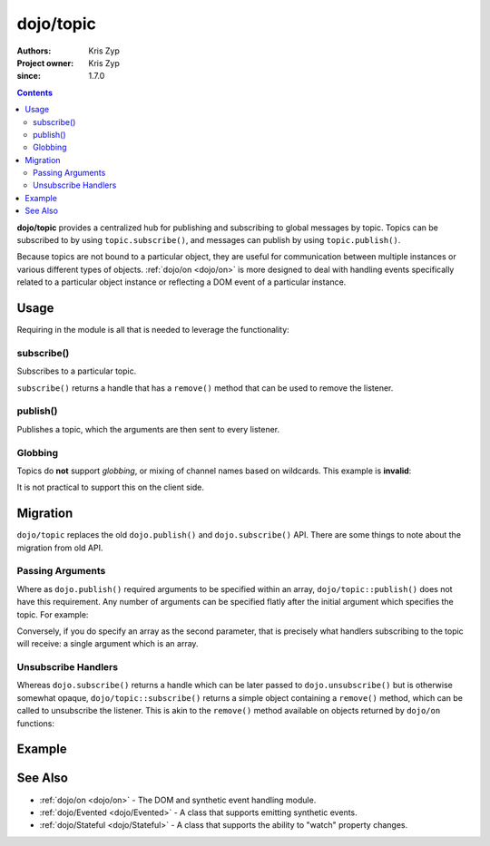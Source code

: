 .. _dojo/topic:

==========
dojo/topic
==========

:Authors: Kris Zyp
:Project owner: Kris Zyp
:since: 1.7.0

.. contents ::
   :depth: 2

**dojo/topic** provides a centralized hub for publishing and subscribing to global messages by topic.  Topics can be 
subscribed to by using ``topic.subscribe()``, and messages can publish by using ``topic.publish()``.

Because topics are not bound to a particular object, they are useful for communication between multiple instances or 
various different types of objects.  :ref:`dojo/on <dojo/on>` is more designed to deal with handling events 
specifically related to a particular object instance or reflecting a DOM event of a particular instance.

Usage
=====

Requiring in the module is all that is needed to leverage the functionality:

.. js ::

  require(["dojo/topic"], function(topic){
      topic.subscribe("some/topic", function(){
          console.log("received:", arguments);
      });
      // ...
      topic.publish("some/topic", "one", "two");
  });

.. _dojo/topic#subscribe:

subscribe()
-----------

Subscribes to a particular topic.

``subscribe()`` returns a handle that has a ``remove()`` method that can be used to remove the listener.

.. _dojo/topic#publish:

publish()
---------

Publishes a topic, which the arguments are then sent to every listener.

Globbing
--------

Topics do **not** support *globbing*, or mixing of channel names based on wildcards. This example is **invalid**:

.. js ::

  require(["dojo/topic"], function(topic){
    topic.subscribe("/foo/*", function(data){ /*handle*/ });
  });

It is not practical to support this on the client side.

Migration
=========

``dojo/topic`` replaces the old ``dojo.publish()`` and ``dojo.subscribe()`` API.  There are some things to note about 
the migration from old API.

Passing Arguments
-----------------

Where as ``dojo.publish()`` required arguments to be specified within an array, ``dojo/topic::publish()`` does not 
have this requirement. Any number of arguments can be specified flatly after the initial argument which specifies the 
topic. For example:

.. js ::

  require(["dojo/topic"], function(topic){
    topic.publish("some/topic", "argument1", "argument2");
  })

Conversely, if you do specify an array as the second parameter, that is precisely what handlers subscribing to the 
topic will receive: a single argument which is an array.

Unsubscribe Handlers
--------------------

Whereas ``dojo.subscribe()`` returns a handle which can be later passed to ``dojo.unsubscribe()`` but is otherwise 
somewhat opaque, ``dojo/topic::subscribe()`` returns a simple object containing a ``remove()`` method, which can be 
called to unsubscribe the listener.  This is akin to the ``remove()`` method available on objects returned by 
``dojo/on`` functions:

.. js ::

  require(["dojo/topic"], function(topic){
    var handle = topic.subscribe("some/topic", function(){
      // do something
    });
    // ...
    handle.remove();
  });

Example
=======

.. code-example ::
  :djConfig: async: true, parseOnLoad: false

  Demonstrates how to publish and subscribe to topics.  Once the topic has been fired one, the listener will remove 
  itself.

  .. js ::

    require(["dojo/topic", "dojo/dom", "dojo/on", "dojo/domReady!"], 
    function(topic, dom, on){

      var handle = topic.subscribe("some/topic", function(e){
        dom.byId("output").innerHTML = "I received: " + e.msg;
        handle.remove();
      });

      on(dom.byId("publish"), "click", function(){
        topic.publish("some/topic", { msg: "hello world" });
      });

    });

  .. html ::

    <button type="button" id="publish">Publish "some/topic"</button>
    <div id="output">Nothing Yet...</div>

See Also
========

* :ref:`dojo/on <dojo/on>` - The DOM and synthetic event handling module.

* :ref:`dojo/Evented <dojo/Evented>` - A class that supports emitting synthetic events.

* :ref:`dojo/Stateful <dojo/Stateful>` - A class that supports the ability to "watch" property changes.
